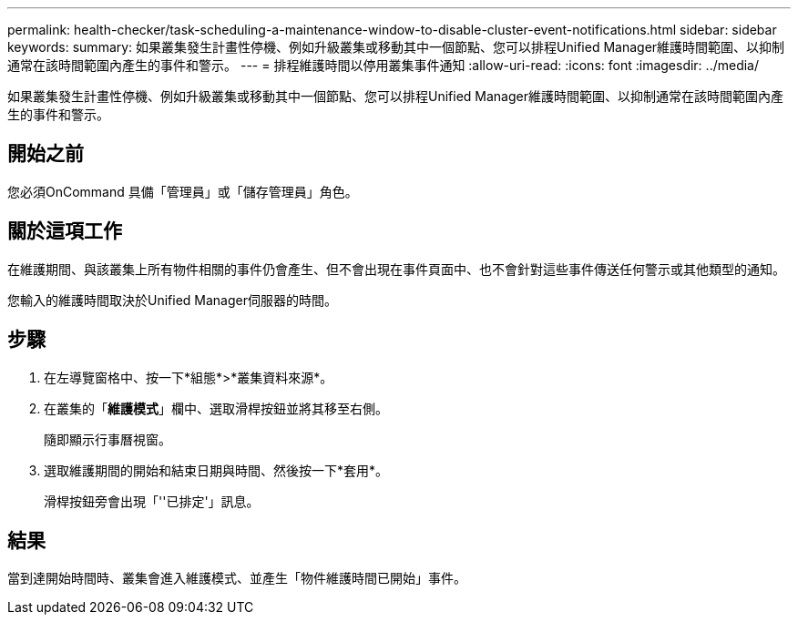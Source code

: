 ---
permalink: health-checker/task-scheduling-a-maintenance-window-to-disable-cluster-event-notifications.html 
sidebar: sidebar 
keywords:  
summary: 如果叢集發生計畫性停機、例如升級叢集或移動其中一個節點、您可以排程Unified Manager維護時間範圍、以抑制通常在該時間範圍內產生的事件和警示。 
---
= 排程維護時間以停用叢集事件通知
:allow-uri-read: 
:icons: font
:imagesdir: ../media/


[role="lead"]
如果叢集發生計畫性停機、例如升級叢集或移動其中一個節點、您可以排程Unified Manager維護時間範圍、以抑制通常在該時間範圍內產生的事件和警示。



== 開始之前

您必須OnCommand 具備「管理員」或「儲存管理員」角色。



== 關於這項工作

在維護期間、與該叢集上所有物件相關的事件仍會產生、但不會出現在事件頁面中、也不會針對這些事件傳送任何警示或其他類型的通知。

您輸入的維護時間取決於Unified Manager伺服器的時間。



== 步驟

. 在左導覽窗格中、按一下*組態*>*叢集資料來源*。
. 在叢集的「*維護模式*」欄中、選取滑桿按鈕並將其移至右側。
+
隨即顯示行事曆視窗。

. 選取維護期間的開始和結束日期與時間、然後按一下*套用*。
+
滑桿按鈕旁會出現「''已排定'」訊息。





== 結果

當到達開始時間時、叢集會進入維護模式、並產生「物件維護時間已開始」事件。
